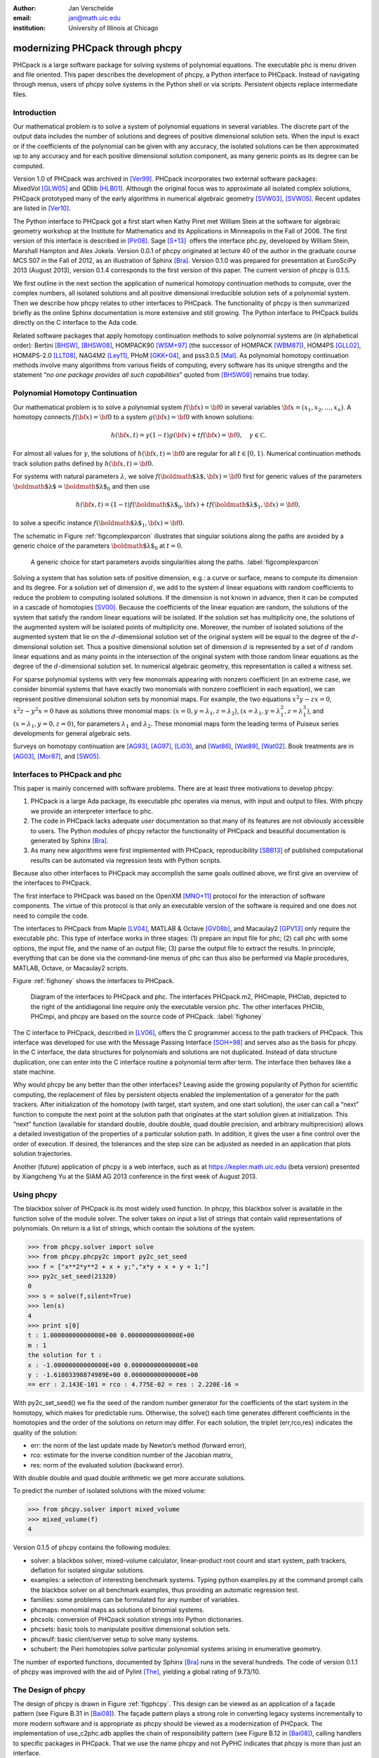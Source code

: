 :author: Jan Verschelde
:email: jan@math.uic.edu
:institution: University of Illinois at Chicago

---------------------------------
modernizing PHCpack through phcpy
---------------------------------

.. class:: abstract

   PHCpack is a large software package for solving systems of polynomial
   equations. The executable phc is menu driven and file oriented. This
   paper describes the development of phcpy, a Python interface to PHCpack.
   Instead of navigating through menus, users of phcpy solve systems in the
   Python shell or via scripts. Persistent objects replace intermediate
   files.

Introduction
------------

Our mathematical problem is to solve a system of polynomial equations in
several variables. The discrete part of the output data includes the
number of solutions and degrees of positive dimensional solution sets.
When the input is exact or if the coefficients of the polynomial can be
given with any accuracy, the isolated solutions can be then approximated
up to any accuracy and for each positive dimensional solution component,
as many generic points as its degree can be computed.

Version 1.0 of PHCpack was archived in [Ver99]_. PHCpack incorporates two
external software packages: MixedVol [GLW05]_ and QDlib [HLB01]_.
Although the original focus was to approximate all isolated 
complex solutions, PHCpack
prototyped many of the early algorithms in numerical algebraic
geometry [SVW03]_, [SVW05]_. Recent updates are listed in [Ver10]_.

The Python interface to PHCpack got a first start when Kathy Piret met
William Stein at the software for algebraic geometry workshop at the
Institute for Mathematics and its Applications in Minneapolis in the
Fall of 2006. The first version of this interface is described in [Pir08]_.
Sage [S+13]_  offers the interface phc.py,
developed by William Stein, Marshall Hampton and Alex Jokela.
Version 0.0.1 of phcpy originated at lecture 40 of the author
in the graduate course MCS 507 in the Fall of 2012, 
as an illustration of Sphinx [Bra]_.
Version 0.1.0 was prepared for presentation at EuroSciPy 2013 (August 2013),
version 0.1.4 corresponds to the first version of this paper.
The current version of phcpy is 0.1.5.

We first outline in the next section the application of numerical
homotopy continuation methods to compute, over the complex numbers,
all isolated solutions and all
positive dimensional irreducible solution sets of a polynomial system.
Then we describe how phcpy relates to other interfaces to PHCpack. The
functionality of phcpy is then summarized briefly as the online Sphinx
documentation is more extensive and still growing. The Python interface
to PHCpack builds directly on the C interface to the Ada code.

Related software packages that apply homotopy continuation methods to
solve polynomial systems are (in alphabetical order):
Bertini [BHSW]_, [BHSW08]_,
HOMPACK90 [WSM+97]_ (the successor of HOMPACK [WBM87]_),
HOM4PS [GLL02]_, HOM4PS-2.0 [LLT08]_, NAG4M2 [Ley11]_,
PHoM [GKK+04]_, and pss3.0.5 [Mal]_.
As polynomial homotopy continuation methods
involve many algorithms from various fields of computing, every software
has its unique strengths and the statement “*no one package provides all
such capabilities*” quoted from [BHSW08]_ remains true today.

Polynomial Homotopy Continuation
--------------------------------

Our mathematical problem is to solve a polynomial
system \ :math:`f({\bf x}) = {\bf 0}` in several
variables \ :math:`{\bf x}= (x_1,x_2,\ldots,x_n)`. A homotopy connects
:math:`f({\bf x}) = {\bf 0}` to a system :math:`g({\bf x}) = {\bf 0}`
with known solutions:

.. math::

   h({\bf x},t) = \gamma (1-t) g({\bf x}) + t f({\bf x}) = {\bf 0},
   \quad \gamma \in {\mathbb C}.


For almost all values for :math:`\gamma`, the solutions of
:math:`h({\bf x},t) = {\bf 0}` are regular for all :math:`t \in [0,1)`.
Numerical continuation methods track solution paths defined
by \ :math:`h({\bf x},t) = {\bf 0}`.

For systems with natural parameters :math:`\lambda`, we
solve :math:`f({\mbox{\boldmath $\lambda$}},{\bf x}) = {\bf 0}` first
for generic values of the parameters
:math:`{\mbox{\boldmath $\lambda$}}= {\mbox{\boldmath $\lambda$}}_0` and
then use

.. math::

   h({\bf x},t) = (1-t) f({\mbox{\boldmath $\lambda$}}_0,{\bf x})
   + t f({\mbox{\boldmath $\lambda$}}_1,{\bf x}) = {\bf 0},

to solve a specific instance
:math:`f({\mbox{\boldmath $\lambda$}}_1,{\bf x}) = {\bf 0}`.

The schematic in Figure :ref:`figcomplexparcon` illustrates that singular
solutions along the paths are avoided by a generic choice of the
parameters \ :math:`{\mbox{\boldmath $\lambda$}}_0` at \ :math:`t=0`.

.. figure:: figcomplexparcon.eps

   A generic choice for start parameters avoids singularities
   along the paths.  :label:`figcomplexparcon`

Solving a system that has solution sets of positive dimension, e.g.: a
curve or surface, means to compute its dimension and its degree. For a
solution set of dimension \ :math:`d`, we add to the system :math:`d`
linear equations with random coefficients to reduce the problem to
computing isolated solutions.  If the dimension is not known in advance,
then it can be computed in a cascade of homotopies [SV00]_.
Because the coefficients of the linear
equation are random, the solutions of the system that satisfy the random
linear equations will be isolated. If the solution set has multiplicity
one, the solutions of the augmented system will be isolated points of
multiplicity one. Moreover, the number of isolated solutions of the
augmented system that lie on the :math:`d`-dimensional solution set of
the original system will be equal to the degree of the
:math:`d`-dimensional solution set. Thus a positive dimensional solution
set of dimension :math:`d` is represented by a set of :math:`d` random
linear equations and as many points in the intersection of the original
system with those random linear equations as the degree of the
:math:`d`-dimensional solution set. In numerical algebraic geometry,
this representation is called a witness set.

For sparse polynomial systems with very few monomials appearing with
nonzero coefficient (in an extreme case, we consider binomial systems
that have exactly two monomials with nonzero coefficient in each
equation), we can represent positive dimensional solution sets by
monomial maps. For example, the two equations :math:`x^2 y - zx = 0`,
:math:`x^2 z - y^2 x = 0` have as solutions three monomial maps:
:math:`(x = 0, y = \lambda_1, z = \lambda_2)`,
:math:`(x = \lambda_1, y = \lambda_1^2, z = \lambda_1^3)`, and
:math:`(x = \lambda_1, y = 0, z = 0)`, for parameters :math:`\lambda_1`
and :math:`\lambda_2`. These monomial maps form the leading terms of
Puiseux series developments for general algebraic sets.

Surveys on homotopy continuation are [AG93]_, [AG97]_, [Li03]_,
and [Wat86]_, [Wat89]_, [Wat02]_.
Book treatments are in [AG03]_, [Mor87]_, and [SW05]_.

Interfaces to PHCpack and phc
-----------------------------

This paper is mainly concerned with software problems.
There are at least three motivations to develop phcpy:

#. PHCpack is a large Ada package, its executable phc
   operates via menus, with input and output to files.
   With phcpy we provide an interpreter interface to phc.

#. The code in PHCpack lacks adequate *user* documentation
   so that many of its features are not obviously accessible to users.
   The Python modules of phcpy refactor the functionality of PHCpack
   and beautiful documentation is generated by Sphinx [Bra]_.

#. As many new algorithms were first implemented with PHCpack,
   reproducibility [SBB13]_ of published computational results
   can be automated via regression tests with Python scripts.

Because also other interfaces to PHCpack may accomplish the same goals
outlined above, we first give an overview of the interfaces to PHCpack.

The first interface to PHCpack was based on the OpenXM [MNO+11]_ protocol
for the interaction of software components. 
The virtue of this protocol is that only an executable version of the 
software is required and one does not need to compile the code.

The interfaces to PHCpack from Maple [LV04]_, MATLAB & Octave [GV08b]_, 
and Macaulay2 [GPV13]_
only require the executable phc. This type of interface works in three
stages: (1) prepare an input file for phc; (2) call phc with some
options, the input file, and the name of an output file; (3) parse the
output file to extract the results. In principle, everything that can be
done via the command-line menus of phc can thus also be performed via
Maple procedures, MATLAB, Octave, or Macaulay2 scripts.

Figure :ref:`fighoney` shows the interfaces to PHCpack.

.. figure:: fighoney.eps

   Diagram of the interfaces to PHCpack and phc.
   The interfaces PHCpack.m2, PHCmaple, PHClab, depicted to the right of the 
   antidiagonal line require only the executable version phc.
   The other interfaces PHClib, PHCmpi, and phcpy are based on the source
   code of PHCpack.  :label:`fighoney`

The C interface to PHCpack, described in [LV06]_, offers the C programmer
access to the path trackers of PHCpack. This interface was developed for
use with the Message Passing Interface [SOH+98]_ and serves also as the basis
for phcpy.  In the C interface, the data structures for polynomials and
solutions are not duplicated.  Instead of data structure duplication, one
can enter into the C interface routine a polynomial term after term. 
The interface then behaves like a state machine.

Why would phcpy be any better than the other interfaces? Leaving aside
the growing popularity of Python for scientific computing, the
replacement of files by persistent objects enabled the implementation of
a generator for the path trackers. After initialization of the homotopy
(with target, start system, and one start solution), the user can call a
“next” function to compute the next point at the solution path that
originates at the start solution given at initialization. This “next”
function (available for standard double, double double, quad double
precision, and arbitrary multiprecision) allows a detailed investigation 
of the properties of a particular solution path. 
In addition, it gives the user a fine control over the order of execution.
If desired, the tolerances and the step size can be adjusted as needed in
an application that plots solution trajectories.

Another (future) application of phcpy is a web interface, such as at
https://kepler.math.uic.edu (beta version) presented by Xiangcheng Yu at
the SIAM AG 2013 conference in the first week of August 2013.

Using phcpy
-----------

The blackbox solver of PHCpack is its most widely used function. In
phcpy, this blackbox solver is available in the function solve of the
module solver. The solver takes on input a list of strings that contain
valid representations of polynomials. On return is a list of strings,
which contain the solutions of the system.

.. code-block:: python

   >>> from phcpy.solver import solve
   >>> from phcpy.phcpy2c import py2c_set_seed
   >>> f = ["x**2*y**2 + x + y;","x*y + x + y + 1;"]
   >>> py2c_set_seed(21320)
   0
   >>> s = solve(f,silent=True)
   >>> len(s)
   4
   >>> print s[0]
   t : 1.00000000000000E+00 0.00000000000000E+00
   m : 1
   the solution for t :
   x : -1.00000000000000E+00 0.00000000000000E+00
   y : -1.61803398874989E+00 0.00000000000000E+00
   == err : 2.143E-101 = rco : 4.775E-02 = res : 2.220E-16 =

With py2c_set_seed() we fix the seed of the random number generator
for the coefficients of the start system in the homotopy, which makes
for predictable runs.  Otherwise, the solve() each time generates
different coefficients in the homotopies and the order of the solutions
on return may differ.
For each solution, the triplet (err,rco,res) indicates the quality of
the solution:

-  err: the norm of the last update made by Newton’s method (forward
   error),

-  rco: estimate for the inverse condition number of the Jacobian
   matrix,

-  res: norm of the evaluated solution (backward error).

With double double and quad double arithmetic we get more accurate
solutions.

To predict the number of isolated solutions with the mixed volume:

.. code-block:: python

   >>> from phcpy.solver import mixed_volume
   >>> mixed_volume(f)
   4

Version 0.1.5 of phcpy contains the following modules:

-  solver: a blackbox solver, mixed-volume calculator, linear-product
   root count and start system, path trackers, deflation for isolated
   singular solutions.

-  examples: a selection of interesting benchmark systems.
   Typing python examples.py at the command prompt calls the
   blackbox solver on all benchmark examples, thus providing
   an automatic regression test.

-  families: some problems can be formulated for any number of
   variables.

-  phcmaps: monomial maps as solutions of binomial systems.

-  phcsols: conversion of PHCpack solution strings into Python
   dictionaries.

-  phcsets: basic tools to manipulate positive dimensional solution
   sets.

-  phcwulf: basic client/server setup to solve many systems.

-  schubert: the Pieri homotopies solve particular polynomial systems
   arising in enumerative geometry.

The number of exported functions, documented by Sphinx [Bra]_ runs in the
several hundreds. The code of version 0.1.1 of phcpy was improved with
the aid of Pylint [The]_, yielding a global rating of 9.73/10.

The Design of phcpy
-------------------

The design of phcpy is drawn in Figure :ref:`figphcpy`. This design can be
viewed as an application of a façade pattern (see Figure B.31 in [Bai08]_). 
The façade pattern plays
a strong role in converting legacy systems incrementally to more modern
software and is appropriate as phcpy should be viewed as a modernization
of PHCpack. The implementation of use\_c2phc.adb applies the chain of
responsibility pattern (see Figure B.12 in [Bai08]_),
calling handlers to specific packages in
PHCpack. That we use the name phcpy and not PyPHC indicates that phcpy
is more than just an interface.

.. figure:: figdesign.eps

   The design of phcpy depends on PHClib, a library of various 
   collections of C functions, through one file phcpy2c.c
   (with documentation in the corresponding header phcpy2c.h) 
   which encodes the Python bindings.  
   PHClib interfaces to the Ada routines of PHCpack
   through one Ada procedure use\_c2phc.adb.
   The collection of parallel programs (MPI2phc)
   using message passing (MPI) depends on PHClib.  :label:`figphcpy`

The code for phcpy builds directly on the C interface to PHCpack.
The C interface was developed to use the Message Passing Interface 
(MPI) [SOH+98]_. 
In joint work with Yusong Wang [VW02]_, [VW04a]_, [VW04b]_, 
Yan Zhuang [VZ06]_, Yun Guan [GV08a]_,
and Anton Leykin [LV05]_, [LV09]_, [LVZ06]_, 
the main program was always a C program. 
The C interface described in [LV06]_
is centered around one gateway function use\_c2phc.
To the Ada programmer, this function has the specification

.. code-block:: ada

        function use_c2phc ( job : integer;
                             a : C_intarrs.Pointer;
                             b : C_intarrs.Pointer;
                             c : C_dblarrs.Pointer ) 
                           return integer;

The prototype of the corresponding C function is

.. code-block:: c

        extern int _ada_use_c2phc ( int task,
                                    int *a,
                                    int *b,
                                    double *c );

With use\_c2phc we obtain one uniform streamlined design of the
interface: the C programmer calls one single Ada function
\_ada\_use\_c2phc. What use\_c2phc executes depends on the job number.
The (a,b,c) parameters are flexible enough to pass strings
and still provide some form of type checking (which would not
be possible had we wiped out all types with void*).

To make \_ada\_use\_c2phc usable, we have written a number of C
wrappers, responsible for parsing the arguments of the C functions to be
passed to \_ada\_use\_c2phc. The extension module and the shared object
for the implementation of phcpy is a set of wrappers defined by
phcpy2c.c and documented by phcpy2c.h. As a deliberate design decision
of phcpy, all calls to functions in PHCpack pass through the C
interface. By this design, the development of phcpy benefits the C and
C++ programmers.


Obtaining, Installing, and Contributing
---------------------------------------

PHCpack and phcpy are distributed under the GNU GPL license
(version 2 or any later version).
Recently a new repository PHCpack was added on github 
with the source code of version 2.3.85 of PHCpack,
which contains version 0.1.5 of phcpy.
Executable versions for Linux, Mac, and Windows are
available via the homepage of the author.

The code was developed on a Red Hat Enterprise Linux Workstation
(Release 6.4) and a MacBook Pro laptop (Mac OS X 10.8.5)
using the GNAT GPL 2013 compiler.
Versions 2.6.6 and 2.7.3 of Python, respectively on Linux and Mac,
were used to develop phcpy.  Packaged binary distributions of
phcpy for the platforms listed above are available via the
homepage of the author.

Although the blackbox solver of PHCpack has been in use since 1996,
phcpy itself is still very much in beta stage.
Suggestions for improvement and contributions to phcpy
will be greatly appreciated.

Acknowledgments
---------------

The author thanks Max Demenkov for his comments and questions
at the poster session at EuroSciPy 2013.  In particular the question
on obtaining all solutions along a path led to the introduction of
generator functions for the path trackers in version 0.1.4 of phcpy.

This material is based upon work supported by the National Science
Foundation under Grant No. 1115777.

References
----------

.. [AG93] E.L. Allgower and K. Georg.  *Continuation and path following*,
          Acta Numerica, pages 1-64, 1993.

.. [AG97] E.L. Allgower and K Georg.  *Numerical Path Following*,
          in P.G. Ciarlet and J.L. Lions, editors,
          Techniques of Scientific Computing (Part 2), volume 5 of 
          Handbook of Numerical Analysis, pages 3-203. North-Holland, 1997.

.. [AG03] E.L. Allgower and K.Georg.
          *Introduction to Numerical Continuation Methods*,
          volume 45 of Classics in Applied Mathematics, SIAM, 2003.

.. [Bai08] S.L. Bain.  *Emergent Design. The Evolutionary Nature of
           Professional Software Development*,
           Addison-Wesley, 2008.

.. [BHSW] D.J. Bates, J.D. Hauenstein, A.J. Sommese, and C.W. Wampler.
          *Bertini: Software for numerical algebraic geometry*,
          available at http://www.nd.edu/~sommese/bertini.

.. [BHSW08] D.J. Bates, J.D. Hauenstein, A.J. Sommese, and C.W. Wampler.
            *Software for numerical algebraic geometry: a paradigm and
            progress towards its implementation,*
            in M.E. Stillman, N.Takayama, and J. Verschelde, editors,
            Software for Algebraic Geometry, volume 148 of 
            The IMA Volumes in Mathematics and its Applications,
            pages 33-46,  Springer-Verlag, 2008.

.. [Bra] G. Brandl.  *Sphinx. Python Documentation Generator*,
         available at http://sphinx-doc.org.

.. [GLL02] T. Gao, T.Y. Li, and X. Li.  *HOM4PS*, 2002,
           available at http://www.csulb.edu/~tgao/RESEARCH/Software.htm.

.. [GLW05] T. Gao, T.Y. Li, and M. Wu.  *Algorithm 846: MixedVol: 
           a software package for mixed-volume computation*,
           ACM Trans. Math. Softw., 31(4):555-560, 2005.

.. [GKK+04] T. Gunji, S. Kim, M. Kojima, A. Takeda, K. Fujisawa,
            and T. Mizutani.  *PHoM -- a polyhedral homotopy 
            continuation method for polynomial systems*,
            Computing, 73(4):55-77, 2004.

.. [GPV13] E. Gross, S.  Petrović, and J. Verschelde.
           *PHCpack in Macaulay2*,
           The Journal of Software for Algebra and Geometry: Macaulay2,
           5:20-25, 2013.

.. [GV08a] Y. Guan and J. Verschelde.
           *Parallel implementation of a subsystem-by-subsystem solver*,
           in Proceedings of the 22th High Performance Computing Symposium,
           Quebec City, 9-11 June 2008, pages 117-123,
           IEEE Computer Society, 2008.

.. [GV08b] Y. Guan and J. Verschelde.
           *PHClab: A MATLAB/Octave interface to PHCpack*,
           in M.E. Stillman, N.Takayama, and J. Verschelde, editors,
           Software for Algebraic Geometry, volume 148 of 
           The IMA Volumes in Mathematics and its Applications,
           pages 15-32, Springer-Verlag, 2008.

.. [HLB01] Y. Hida, X.S. Li, and D.H. Bailey.
           *Algorithms for quad-double precision floating point arithmetic*,
           in 15th IEEE Symposium on Computer Arithmetic (Arith-15 2001),
           11-17 June 2001, Vail, CO, USA, pages 155-162. 
           IEEE Computer Society, 2001.
           Shortened version of Technical Report LBNL-46996,
           software at http://crd.lbl.gov/~dhbailey/mpdist/qd-2.3.9.tar.gz.

.. [LLT08] T.L. Lee, T.Y. Li, and C.H. Tsai.
           *HOM4PS-2.0: a software package for solving polynomial systems by
           the polyhedral homotopy continuation method*,
           Computing, 83(2-3):109-133, 2008.

.. [Ley11] A. Leykin. *Numerical algebraic geometry*,
           The Journal of Software for Algebra and Geometry: Macaulay2,
           3:5-10, 2011.

.. [LV04] A. Leykin and J. Verschelde.
          *PHCmaple: A Maple interface to the numerical homotopy algorithms
          in PHCpack*, in Quoc-Nam Tran, editor, Proceedings of the Tenth
          International Conference on Applications of Computer Algebra 
          (ACA'2004), pages 139-147, 2004.

.. [LV05] A. Leykin and J. Verschelde.
          *Factoring solution sets of polynomial systems in parallel*,
          In T. Skeie and C.-S. Yang, editors, Proceedings of the 2005
          International Conference on Parallel Processing Workshops.
          14-17 June 2005.  Oslo, Norway. High Performance Scientific 
          and Engineering Computing, pages 173-180,
          IEEE Computer Society, 2005.

.. [LV06] A. Leykin and J. Verschelde.
          *Interfacing with the numerical homotopy algorithms in PHCpack*,
          in N. Takayama and A. Iglesias, editors, Proceedings of ICMS 2006,
          volume 4151 of Lecture Notes in Computer Science, pages 354-360,
          Springer-Verlag, 2006.

.. [LV09] A. Leykin and J. Verschelde.
          *Decomposing solution sets of polynomial systems: a new parallel
          monodromy breakup algorithm*,
          The International Journal of Computational Science and
          Engineering, 4(2):94-101, 2009.

.. [LVZ06] A. Leykin, J. Verschelde, and Y. Zhuang.
           *Parallel homotopy algorithms to solve polynomial systems*,
           in N. Takayama and A. Iglesias, editors, Proceedings of ICMS 2006,
           volume 4151 of Lecture Notes in Computer Science, pages 225-234,
           Springer-Verlag, 2006.

.. [Li03] T.Y. Li.  *Numerical solution of polynomial systems by homotopy
          continuation methods*, in F. Cucker, editor,
          Handbook of Numerical Analysis. Volume XI.  Special Volume:
          Foundations of Computational Mathematics, pages 209-304.
          North-Holland, 2003.

.. [Mal] G. Malajovich.
         *pss3.0.5: Polynomial system solver, version 3.0.5*, available at 
         http://www.labma.ufrj.br/~gregorio/software.php.

.. [MNO+11] M. Maekawa, M. Noro, K. Ohara, N. Okutani, Y. Takayama,
          and Y. Tamura.
          *OpenXM -- an open system to integrate mathematical softwares*,
          2011, available at http://www.OpenXM.org.

.. [Mor87] A. Morgan.  *Solving polynomial systems using continuation 
           for engineering and scientific problems*,
           Prentice-Hall, 1987.
           Volume 57 of Classics in Applied Mathematics Series, SIAM 2009.

.. [Pir08] K. Piret.
           *Computing Critical Points of Polynomial Systems using PHCpack
           and Python*, PhD thesis, University of Illinois at Chicago, 2008.

.. [SOH+98] M. Snir, S. Otto, S. Huss-Lederman, D. Walker, and J. Dongarra.
            *MPI - The Complete Reference Volume 1, The MPI Core*,
            Massachusetts Institute of Technology, second edition, 1998.

.. [S+13] W.A. Stein et al.
          *Sage Mathematics Software (Version 5.12).*
          The Sage Development Team, 2013.  http://www.sagemath.org.

.. [SV00] A.J. Sommese and J. Verschelde.
          *Numerical homotopies to compute generic points on positive
          dimensional algebraic sets.* J. of Complexity, 16(3):572-602, 2000.

.. [SVW03] A.J. Sommese, J. Verschelde, and C.W. Wampler.
           *Numerical irreducible decomposition using PHCpack*,
           in M. Joswig and N. Takayama, editors, Algebra, Geometry, and
           Software Systems, pages 109-130. Springer-Verlag, 2003.

.. [SVW05] A.J. Sommese, J. Verschelde, and C.W. Wampler.
           *Introduction to numerical algebraic geometry*,
           in A. Dickenstein and I.Z. Emiris, editors,
           Solving Polynomial Equations. Foundations, Algorithms and
           Applications, volume 14 of 
           Algorithms and Computation in Mathematics,
           pages 301-337. Springer-Verlag, 2005.

.. [SW05] A.J. Sommese and C.W. Wampler.
          *The Numerical solution of systems of polynomials arising in
          engineering and science*,
          World Scientific Press, Singapore, 2005.

.. [SBB13] V. Stodden, J. Borwein, and D.H. Bailey.
           *``Setting the Default to Reproducible'' in Computational
           Science Research*, SIAM News, page 4, June 3, 2013.

.. [The] S.Thenault.  *Pylint. Code analysis for Python*,
         available at http://pylint.org.

.. [Ver99] J. Verschelde.
           *Algorithm 795: PHCpack: A general-purpose solver for polynomial
           systems by homotopy continuation*,
           ACM Trans. Math. Softw., 25(2):251-276, 1999.

.. [Ver10] J. Verschelde.
           *Polynomial homotopy continuation with PHCpack*,
           ACM Communications in Computer Algebra, 44(4):217-220, 2010.

.. [VW02] J. Verschelde and Y. Wang.
          *Numerical homotopy algorithms for satellite trajectory control by
          pole placement*,
          Proceedings of MTNS 2002, Mathematical Theory of Networks and Systems
          (CDROM), Notre Dame, August 12-16, 2002.

.. [VW04a] J. Verschelde and Y. Wang.
           *Computing dynamic output feedback laws*,
           IEEE Transactions on Automatic Control, 49(8):1393-1397, 2004.

.. [VW04b] J. Verschelde and Y. Wang.
           *Computing feedback laws for linear systems with a parallel Pieri
           homotopy*, In Y. Yang, editor, Proceedings of the 2004 
           International Conference on Parallel Processing Workshops,
           15-18 August 2004, Montreal, Quebec, Canada. 
           High Performance Scientific and Engineering Computing,
           pages 222-229, IEEE Computer Society, 2004.

.. [VZ06] J. Verschelde and Y. Zhuang.
          *Parallel implementation of the polyhedral homotopy method*,
          In T.M. Pinkston and F. Ozguner, editors, Proceedings of the
          2006 International Conference on Parallel Processing Workshops,
          14-18 Augustus 2006, Columbus, Ohio,
          High Performance Scientific and Engineering Computing,
          pages 481-488, IEEE Computer Society, 2006.

.. [Wat86] L.T. Watson.  *Numerical linear algebra aspects of globally
           convergent homotopy methods*,
           SIAM Rev., 28(4):529-545, 1986.

.. [Wat89] L.T. Watson.  *Globally convergent homotopy methods: a tutorial*,
           Appl. Math. Comput., 31(Spec. Issue):369-396, 1989.

.. [Wat02] L.T. Watson.  *Probability-one homotopies in computational science*,
           J. Comput. Appl. Math., 140(1&2):785-807, 2002.

.. [WBM87] L.T. Watson, S.C. Billups, and A.P. Morgan.
           *Algorithm 652: HOMPACK: a suite of codes for globally convergent
           homotopy algorithms*,
           ACM Trans. Math. Softw., 13(3):281-310, 1987.

.. [WSM+97] L.T. Watson, M. Sosonkina, R.C. Melville, A.P. Morgan,
            and H.F. Walker. *Algorithm 777: HOMPACK90: A suite of
            Fortran 90 codes for globally convergent homotopy algorithms*,
            ACM Trans. Math. Softw., 23(4):514-549, 1997.
